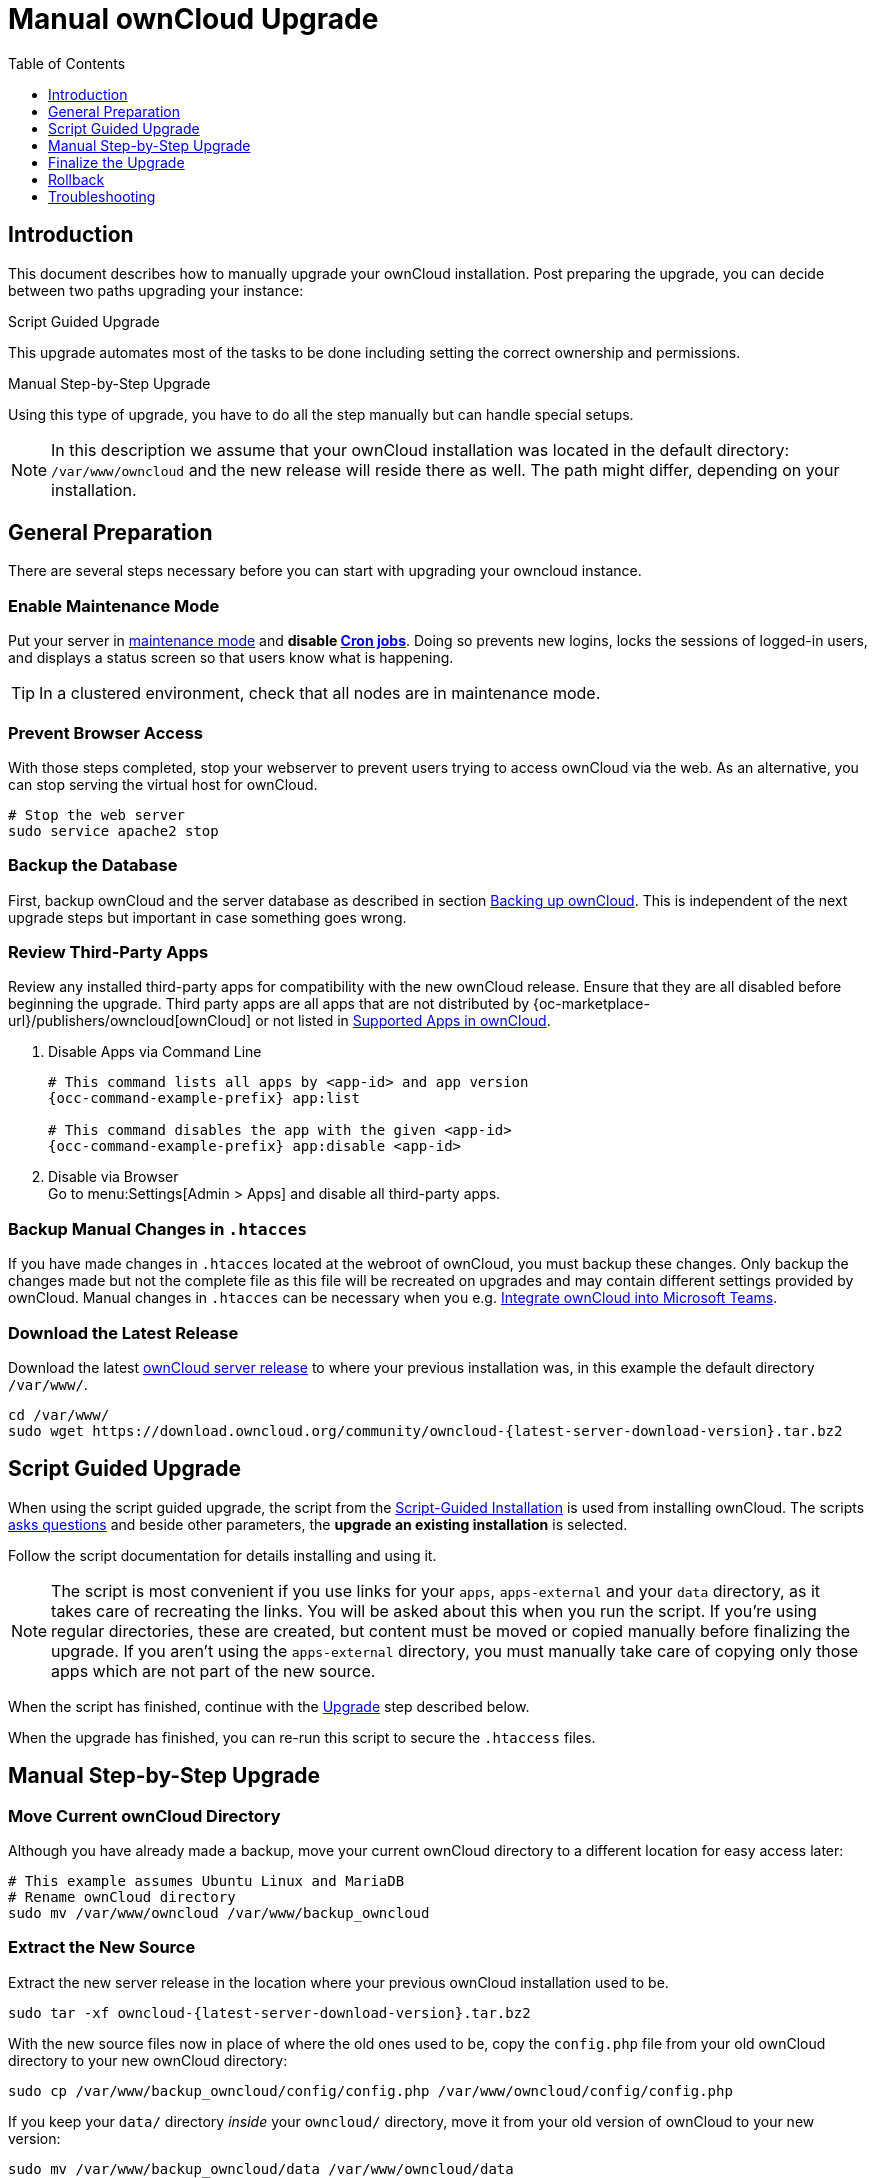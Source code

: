 = Manual ownCloud Upgrade
:toc: right
:toclevels: 1
:page-aliases: maintenance/manual_upgrade.adoc

== Introduction

This document describes how to manually upgrade your ownCloud installation. Post preparing the upgrade, you can decide between two paths upgrading your instance:

.Script Guided Upgrade
This upgrade automates most of the tasks to be done including setting the correct ownership and permissions.

.Manual Step-by-Step Upgrade 
Using this type of upgrade, you have to do all the step manually but can handle special setups.

NOTE: In this description we assume that your ownCloud installation was located in the default directory: `/var/www/owncloud` and the new release will reside there as well. 
The path might differ, depending on your installation.

== General Preparation

There are several steps necessary before you can start with upgrading your owncloud instance.

=== Enable Maintenance Mode

Put your server in xref:maintenance/enable_maintenance.adoc[maintenance mode] and *disable xref:configuration/server/background_jobs_configuration.adoc#cron-jobs[Cron jobs]*.
Doing so prevents new logins, locks the sessions of logged-in users, and displays a status screen so that users know what is happening.

TIP: In a clustered environment, check that all nodes are in maintenance mode.

=== Prevent Browser Access

With those steps completed, stop your webserver to prevent users trying to access ownCloud via the web. As an alternative, you can stop serving the virtual host for ownCloud.

[source,console]
----
# Stop the web server
sudo service apache2 stop
----

=== Backup the Database

First, backup ownCloud and the server database as described in section xref:maintenance/backup_and_restore/backup.adoc[Backing up ownCloud]. This is independent of the next upgrade steps but important in case something goes wrong.

=== Review Third-Party Apps

Review any installed third-party apps for compatibility with the new ownCloud release.
Ensure that they are all disabled before beginning the upgrade.
Third party apps are all apps that are not distributed by {oc-marketplace-url}/publishers/owncloud[ownCloud]
or not listed in xref:installation/apps_supported.adoc[Supported Apps in ownCloud].

. Disable Apps via Command Line
+
[source,console,subs="attributes+"]
----
# This command lists all apps by <app-id> and app version
{occ-command-example-prefix} app:list

# This command disables the app with the given <app-id>
{occ-command-example-prefix} app:disable <app-id>
----

. Disable via Browser +
Go to menu:Settings[Admin > Apps] and disable all third-party apps.

=== Backup Manual Changes in `.htacces`

If you have made changes in `.htacces` located at the webroot of ownCloud, you must backup these changes. Only backup the changes made but not the complete file as this file will be recreated on upgrades and may contain different settings provided by ownCloud. Manual changes in `.htacces` can be necessary when you e.g. xref:configuration/integration/ms-teams.adoc[Integrate ownCloud into Microsoft Teams].

=== Download the Latest Release

Download the latest https://owncloud.org/download/[ownCloud server release] to where your previous installation was, in this example the default directory `/var/www/`.
[source,console,subs="attributes+"]
----
cd /var/www/
sudo wget https://download.owncloud.org/community/owncloud-{latest-server-download-version}.tar.bz2
----

== Script Guided Upgrade

When using the script guided upgrade, the script from the xref:installation/manual_installation/manual_installation.adoc#script-guided-installation[Script-Guided Installation] is used from installing ownCloud. The scripts xref:installation/manual_installation/script_guided_install.adoc#script-questions[asks questions] and beside other parameters, the *upgrade an existing installation* is selected.

Follow the script documentation for details installing and using it.

NOTE: The script is most convenient if you use links for your `apps`, `apps-external` and your `data` directory, as it takes care of recreating the links. You will be asked about this when you run the script. If you're using regular directories, these are created, but content must be moved or copied manually before finalizing the upgrade. If you aren't using the `apps-external` directory, you must manually take care of copying only those apps which are not part of the new source.

When the script has finished, continue with the xref:upgrade[Upgrade] step described below.

When the upgrade has finished, you can re-run this script to secure the `.htaccess` files.

== Manual Step-by-Step Upgrade

=== Move Current ownCloud Directory

Although you have already made a backup, move your current ownCloud directory to a different location for easy access later:

[source,console]
----
# This example assumes Ubuntu Linux and MariaDB
# Rename ownCloud directory
sudo mv /var/www/owncloud /var/www/backup_owncloud
----

=== Extract the New Source

Extract the new server release in the location where your previous ownCloud installation used to be.

[source,console,subs="attributes+"]
----
sudo tar -xf owncloud-{latest-server-download-version}.tar.bz2
----

With the new source files now in place of where the old ones used to be, copy the `config.php` file from your old ownCloud directory to your new ownCloud directory:

[source,console]
----
sudo cp /var/www/backup_owncloud/config/config.php /var/www/owncloud/config/config.php
----

If you keep your `data/` directory _inside_ your `owncloud/` directory, move it from your old version of ownCloud to your new version:

[source,console]
----
sudo mv /var/www/backup_owncloud/data /var/www/owncloud/data
----

If you keep your `data` **outside** of your `owncloud` directory, then you don’t have to do anything with it, because its location is configured in your original `config.php`, and none of the upgrade steps touch it.

=== Copy Relevant config.php Content

Copy, or make sure that all relevant `config.php` content from the backup is present in the new installation.

=== Market and Marketplace App Upgrades

Before getting too far into the upgrade process, consider how the Market app and its configuration options affect the upgrade process. The Market app — and other apps from the Marketplace — will not be updated when you upgrade ownCloud if `upgrade.automatic-app-update` is set to `true` in config.php.

In addition, if there are installed apps (whether compatible or incompatible with the next version, or missing source code) and the Market app is enabled but there is no internet connection available, these apps will need to be manually updated once the upgrade is finished.

=== Copy Old Apps

If you are using third party or enterprise applications, look in your new `/var/www/owncloud/apps/` or `/var/www/owncloud/apps-external/` directory to see if they are present. If not, copy them from your old instance to your new one.

NOTE: Make sure that all app directories that are defined in the `apps_paths` section of your `config.php` file do exist in your new `/var/www/owncloud/` directory.

=== Permissions

To finalize the preparation of the upgrade, you need to set the correct ownership and permissions of the new ownCloud files and folders.

.Set correct ownership
[source,console]
----
sudo chown -R www-data:www-data /var/www/owncloud
----

.Set correct permissions
Use `chmod` depending on files and directories with different permissions:

* For all files use `0640` +
* For all directories use `0750`

If you have configured a script for xref:installation/manual_installation/script_guided_install.adoc[guided installations], you can use it for this step as well.

== Finalize the Upgrade

=== Start the Upgrade

With the apps disabled and ownCloud in maintenance mode, start the xref:configuration/server/occ_command.adoc#command-line-upgrade[upgrade process] from the command line:

[source,console,subs="attributes+"]
----
# Here is an example on Ubuntu Linux. 
# Execute this within the ownCloud root folder.
{occ-command-example-prefix} upgrade
----

The upgrade operation can take anywhere from a few minutes to a few hours, depending on the size of your installation. When it is finished you will see either a success message or an error message that indicates why the process did not complete successfully.

Reapply any manual changes made to the `.htaccess` file located in the owncloud webroot. 

=== Strong Permissions for .htaccess

.Set strong permissions for the .htaccess files
* Use `chmod` with `0640` for the .htaccess files.

If you have configured a script for xref:installation/manual_installation/script_guided_install.adoc[guided installations], you can use it for this step as well.

=== Disable Maintenance Mode

Assuming your upgrade succeeded, disable maintenance mode.

[source,console,subs="attributes+"]
----
# Disable maintenance mode using the occ command.
{occ-command-example-prefix} maintenance:mode --off
----

=== Enable Browser Access

With all that done, restart your web server, or alternatively re-enable the virtual host serving ownCloud:

[source,console]
----
sudo service apache2 start
----

=== Check the Upgrade

With maintenance mode disabled and the web server running, login via the web interface and perform the following steps:

. Check that the version number reflects the new installation. +
It can be reviewed at the bottom of menu:Settings[Admin > General].
. Check that your other settings are correct.
. Go to the menu:Settings[Admin > Apps] page and review the core apps to make sure the right ones are enabled.
. After the upgrade is complete, re-enable any third-party apps that are compatible with the new release. Use `occ app:enable <app-id>` or go to menu:Settings[Admin > Apps > "Show disabled apps"] and enable all compatible third-party apps.

WARNING: Install or enable unsupported apps at your own risk.

== Rollback

If you need to rollback your upgrade, see the xref:maintenance/backup_and_restore/restore.adoc[Restoring ownCloud] documentation.

== Troubleshooting

When upgrading ownCloud and you are running MySQL or MariaDB with binary logging enabled, your upgrade may fail with these errors in your MySQL/MariaDB log:

----
An unhandled exception has been thrown:
exception 'PDOException' with the message 'SQLSTATE[HY000]: General error: 1665
Cannot execute statement: impossible to write to binary log since
BINLOG_FORMAT = STATEMENT and at least one table uses a storage engine limited to
row-based logging. InnoDB is limited to row-logging when transaction isolation level
is READ COMMITTED or READ UNCOMMITTED.'
----

Please refer to xref:configuration/database/linux_database_configuration.adoc#mysql-mariadb[MySQL / MariaDB ] on how to correctly configure your environment.

In the unlikely case that files do not show up in the web-ui after the upgrade, use the xref:configuration/server/occ_command.adoc#the-filesscan-command[files:scan command] to make them visible again.
Here is an example of how to do so:

[source,console,subs="attributes+"]
----
{occ-command-example-prefix} files:scan --all
----

See the {oc-help-url}[Docs & Guides page] for further resources for both home and enterprise users.

Sometimes, ownCloud can get _stuck in an upgrade_.
This is usually due to the process taking too long and running into a PHP time-out.
Stop the upgrade process this way:

[source,console,subs="attributes+"]
----
{occ-command-example-prefix} maintenance:mode --off
----

Then start the manual process:

[source,console,subs="attributes+"]
----
{occ-command-example-prefix} upgrade
----

If this does not work properly, try the repair function:

[source,console,subs="attributes+"]
----
{occ-command-example-prefix} maintenance:repair
----
